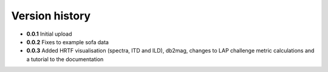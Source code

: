 Version history
=================================================

- **0.0.1** Initial upload
- **0.0.2** Fixes to example sofa data
- **0.0.3** Added HRTF visualisation (spectra, ITD and ILD), db2mag, changes to LAP challenge metric calculations and a tutorial to the documentation